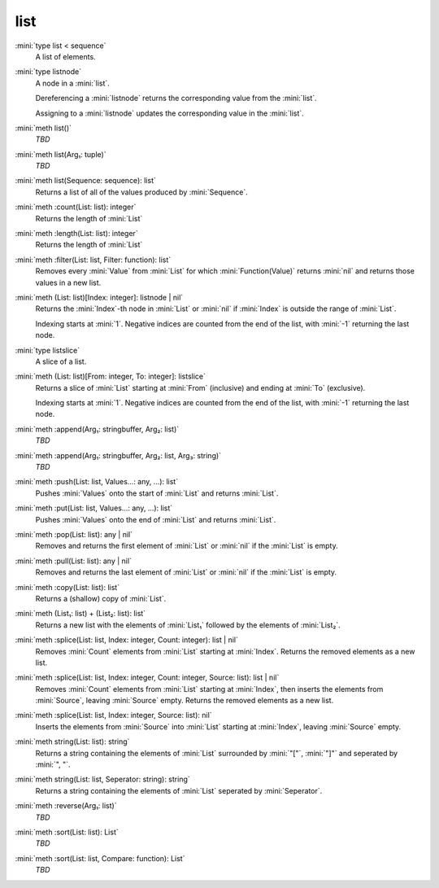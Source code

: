 list
====

:mini:`type list < sequence`
   A list of elements.


:mini:`type listnode`
   A node in a :mini:`list`.

   Dereferencing a :mini:`listnode` returns the corresponding value from the :mini:`list`.

   Assigning to a :mini:`listnode` updates the corresponding value in the :mini:`list`.


:mini:`meth list()`
   *TBD*

:mini:`meth list(Arg₁: tuple)`
   *TBD*

:mini:`meth list(Sequence: sequence): list`
   Returns a list of all of the values produced by :mini:`Sequence`.


:mini:`meth :count(List: list): integer`
   Returns the length of :mini:`List`


:mini:`meth :length(List: list): integer`
   Returns the length of :mini:`List`


:mini:`meth :filter(List: list, Filter: function): list`
   Removes every :mini:`Value` from :mini:`List` for which :mini:`Function(Value)` returns :mini:`nil` and returns those values in a new list.


:mini:`meth (List: list)[Index: integer]: listnode | nil`
   Returns the :mini:`Index`-th node in :mini:`List` or :mini:`nil` if :mini:`Index` is outside the range of :mini:`List`.

   Indexing starts at :mini:`1`. Negative indices are counted from the end of the list, with :mini:`-1` returning the last node.


:mini:`type listslice`
   A slice of a list.


:mini:`meth (List: list)[From: integer, To: integer]: listslice`
   Returns a slice of :mini:`List` starting at :mini:`From` (inclusive) and ending at :mini:`To` (exclusive).

   Indexing starts at :mini:`1`. Negative indices are counted from the end of the list, with :mini:`-1` returning the last node.


:mini:`meth :append(Arg₁: stringbuffer, Arg₂: list)`
   *TBD*

:mini:`meth :append(Arg₁: stringbuffer, Arg₂: list, Arg₃: string)`
   *TBD*

:mini:`meth :push(List: list, Values...: any, ...): list`
   Pushes :mini:`Values` onto the start of :mini:`List` and returns :mini:`List`.


:mini:`meth :put(List: list, Values...: any, ...): list`
   Pushes :mini:`Values` onto the end of :mini:`List` and returns :mini:`List`.


:mini:`meth :pop(List: list): any | nil`
   Removes and returns the first element of :mini:`List` or :mini:`nil` if the :mini:`List` is empty.


:mini:`meth :pull(List: list): any | nil`
   Removes and returns the last element of :mini:`List` or :mini:`nil` if the :mini:`List` is empty.


:mini:`meth :copy(List: list): list`
   Returns a (shallow) copy of :mini:`List`.


:mini:`meth (List₁: list) + (List₂: list): list`
   Returns a new list with the elements of :mini:`List₁` followed by the elements of :mini:`List₂`.


:mini:`meth :splice(List: list, Index: integer, Count: integer): list | nil`
   Removes :mini:`Count` elements from :mini:`List` starting at :mini:`Index`. Returns the removed elements as a new list.


:mini:`meth :splice(List: list, Index: integer, Count: integer, Source: list): list | nil`
   Removes :mini:`Count` elements from :mini:`List` starting at :mini:`Index`, then inserts the elements from :mini:`Source`, leaving :mini:`Source` empty. Returns the removed elements as a new list.


:mini:`meth :splice(List: list, Index: integer, Source: list): nil`
   Inserts the elements from :mini:`Source` into :mini:`List` starting at :mini:`Index`, leaving :mini:`Source` empty.


:mini:`meth string(List: list): string`
   Returns a string containing the elements of :mini:`List` surrounded by :mini:`"["`, :mini:`"]"` and seperated by :mini:`", "`.


:mini:`meth string(List: list, Seperator: string): string`
   Returns a string containing the elements of :mini:`List` seperated by :mini:`Seperator`.


:mini:`meth :reverse(Arg₁: list)`
   *TBD*

:mini:`meth :sort(List: list): List`
   *TBD*

:mini:`meth :sort(List: list, Compare: function): List`
   *TBD*


